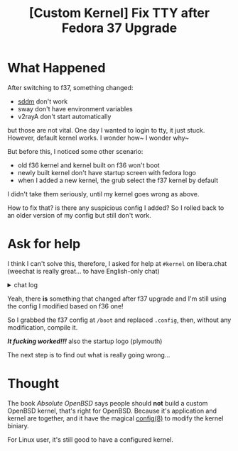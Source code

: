 #+TITLE: [Custom Kernel] Fix TTY after Fedora 37 Upgrade
#+DESCRIPTION: Xanmod

* What Happened
After switching to f37, something changed:
- [[https://dongdigua.github.io/wayland#dm][sddm]] don't work
- sway don't have environment variables
- v2rayA don't start automatically

but those are not vital.
One day I wanted to login to tty, it just stuck. However,  default kernel works.
I wonder how~ I wonder why~

But before this, I noticed some other scenario:
- old f36 kernel and kernel built on f36 won't boot
- newly built kernel don't have startup screen with fedora logo
- when I added a new kernel, the grub select the f37 kernel by default

I didn't take them seriously, until my kernel goes wrong as above.

How to fix that? is there any suspicious config I added?
So I rolled back to an older version of my config but still don't work.

* Ask for help
I think I can't solve this,
therefore, I asked for help at =#kernel= on libera.chat
(weechat is really great... to have English-only chat)

@@html:<details>@@
@@html:<summary>chat log</summary>@@
#+BEGIN_SRC text
<digua> hello, I made a custom kernel, but I cannot switch tty
<tdr> thats not usually a kernel problem.
<digua> but if I switch to fedora default kernel, it work
<tdr> did you include everything your init system uses/needs?
<tdr> its your init that needs to spawn the other tty getty's / logins
<tdr> so systemd or whatever init system youre using
<digua> what getty need to include?
<tdr> ok i guess i said im wrong there, it can be either
<jn> if you use the same userspace with both kernels, the next thing to check is the configs
<jn> /boot/config-* or /proc/config.gz
<jn> maybe there are differences there that explain the different outcomes
<tdr> there is a diff tool in the scripts directory too, much better than normal diff
<tdr> diffconfig
<tdr> digua, which distoro kernel did you replace?
<digua> fedora to xanmod
<tdr> i think some need stuff in the initramfs to get the muti tty stuff too
<digua> o I noticed one thinig in dmesg
<tdr> digua, doesnt fedora use plymoutth or smoeting in the ramdisk normally .. you may want to pull apart your old initramfs and look in there too
<digua> when I switch tty, dmesg says something about rfkill
<tdr> rfkill is radio on/off
<tdr> so wifi or bt or whatever
<digua> tdr, plymouth is the fedora logo support? i don't have that in my kernel
<digua> does it have an impact on tty?
<tdr> depeneds what <they> do with or around it
<tdr> there's no solid rules of what is done where or how, as long as requirements are met for <next step>

<digua> tdr, so I checked both initramfs, and I only found intel microcode, so now the problem isn't at initramds
<tdr> you didnt unpack it the right way
<tdr> if dracut made it, there are 2 parts
<digua> i use cpio -idv < file
<tdr> digua, https://www.thegeekdiary.com/centos-rhel-7-how-to-extract-initramfs-image-and-editview-it ... the skipcpio method
<tdr> digua,  /usr/lib/dracut/skipcpio  <your initramfs file> | zcat | cpio -ivd
<tdr> lsinitrd also works to see whats there without doing much else
<digua> thanks, I thought it can't contain only microcode :)
<tdr> it can be a chamber of "secrets" easy enough
<small> jn: hmm

<digua> I'm back! after a noon of compiling with ealier config
<digua> but tty STILL don't work, I think the f37 upgrade breaks it
<digua> tdr, so I think it's not my config issue :-|
<tdr> hrm i'd be cautious saying a distro released/tested kernel breaks your boot.  not saying its impossible, but i'd also try their stock config.
<tdr> specifically, their kernel and initramfs pair together.  before opening a bug with them
<digua> I remembered, when I upgraded to f37, the f36 kernel and kernel build on f36 all don't boot, so maybe I need to config based on the f37 default?
<digua> building with f37 config works fine, and I will reconfigure based on it :)
<digua> tdr, thank you for your generous help
#+END_SRC
@@html:</details>@@

Yeah, there *is* something that changed after f37 upgrade
and I'm still using the config I modified based on f36 one!

So I grabbed the f37 config at =/boot= and replaced =.config=,
then, without any modification, compile it.

/*It fucking worked!!!*/
also the startup logo (plymouth)

The next step is to find out what is really going wrong...

* Thought
The book /Absolute OpenBSD/ says people should *not* build a custom OpenBSD kernel, that's right for OpenBSD.
Because it's application and kernel are together,
and  it have the magical [[https://man.openbsd.org/config.8][config(8)]] to modify the kernel biniary.

For Linux user, it's still good to have a configured kernel.
